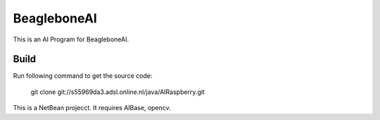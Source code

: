BeagleboneAI
============

This is an AI Program for BeagleboneAI.

Build
-----
Run following command to get the source code:

	 git clone git://s55969da3.adsl.online.nl/java/AIRaspberry.git

This is a NetBean projecct. It requires AIBase, opencv.

